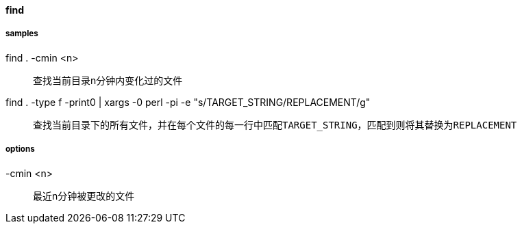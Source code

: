 ==== find

===== samples

find . -cmin <n>::

查找当前目录n分钟内变化过的文件

find . -type f -print0 | xargs -0 perl -pi -e "s/TARGET_STRING/REPLACEMENT/g"::

查找当前目录下的所有文件，并在每个文件的每一行中匹配``TARGET_STRING``，匹配到则将其替换为``REPLACEMENT``

===== options

-cmin <n>::

最近n分钟被更改的文件

